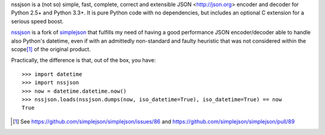 nssjson is a (not so) simple, fast, complete, correct and extensible JSON <http://json.org>
encoder and decoder for Python 2.5+ and Python 3.3+.  It is pure Python code with no
dependencies, but includes an optional C extension for a serious speed boost.

nssjson_ is a fork of simplejson_ that fulfills my need of having a good performance JSON
encoder/decoder able to handle also Python's datetime, even if with an admittedly non-standard
and faulty heuristic that was not considered within the scope\ [#]_ of the original product.

Practically, the difference is that, out of the box, you have::

    >>> import datetime
    >>> import nssjson
    >>> now = datetime.datetime.now()
    >>> nssjson.loads(nssjson.dumps(now, iso_datetime=True), iso_datetime=True) == now
    True

.. _nssjson: https://github.com/lelit/nssjson
.. _simplejson: https://github.com/simplejson/simplejson
.. [#] See https://github.com/simplejson/simplejson/issues/86 and
       https://github.com/simplejson/simplejson/pull/89
